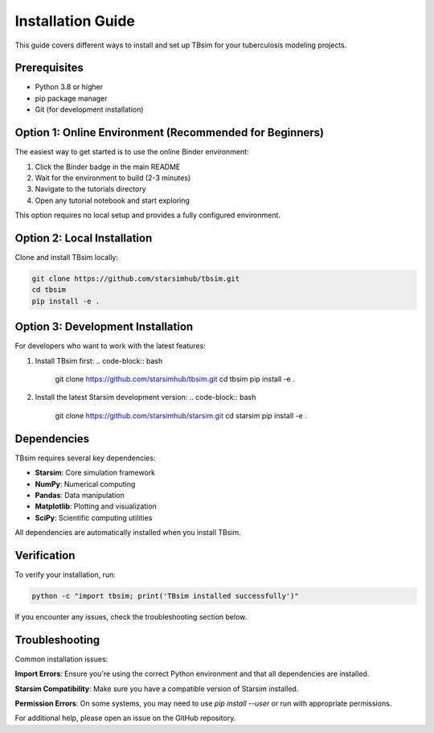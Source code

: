 Installation Guide
=================

This guide covers different ways to install and set up TBsim for your tuberculosis modeling projects.

Prerequisites
------------

- Python 3.8 or higher
- pip package manager
- Git (for development installation)

Option 1: Online Environment (Recommended for Beginners)
-------------------------------------------------------

The easiest way to get started is to use the online Binder environment:

1. Click the Binder badge in the main README
2. Wait for the environment to build (2-3 minutes)
3. Navigate to the tutorials directory
4. Open any tutorial notebook and start exploring

This option requires no local setup and provides a fully configured environment.

Option 2: Local Installation
----------------------------

Clone and install TBsim locally:

.. code-block:: bash

   git clone https://github.com/starsimhub/tbsim.git
   cd tbsim
   pip install -e .

Option 3: Development Installation
---------------------------------

For developers who want to work with the latest features:

1. Install TBsim first:
   .. code-block:: bash
      git clone https://github.com/starsimhub/tbsim.git
      cd tbsim
      pip install -e .

2. Install the latest Starsim development version:
   .. code-block:: bash
      git clone https://github.com/starsimhub/starsim.git
      cd starsim
      pip install -e .

Dependencies
-----------

TBsim requires several key dependencies:

- **Starsim**: Core simulation framework
- **NumPy**: Numerical computing
- **Pandas**: Data manipulation
- **Matplotlib**: Plotting and visualization
- **SciPy**: Scientific computing utilities

All dependencies are automatically installed when you install TBsim.

Verification
-----------

To verify your installation, run:

.. code-block:: bash

   python -c "import tbsim; print('TBsim installed successfully')"

If you encounter any issues, check the troubleshooting section below.

Troubleshooting
--------------

Common installation issues:

**Import Errors**: Ensure you're using the correct Python environment and that all dependencies are installed.

**Starsim Compatibility**: Make sure you have a compatible version of Starsim installed.

**Permission Errors**: On some systems, you may need to use `pip install --user` or run with appropriate permissions.

For additional help, please open an issue on the GitHub repository.
